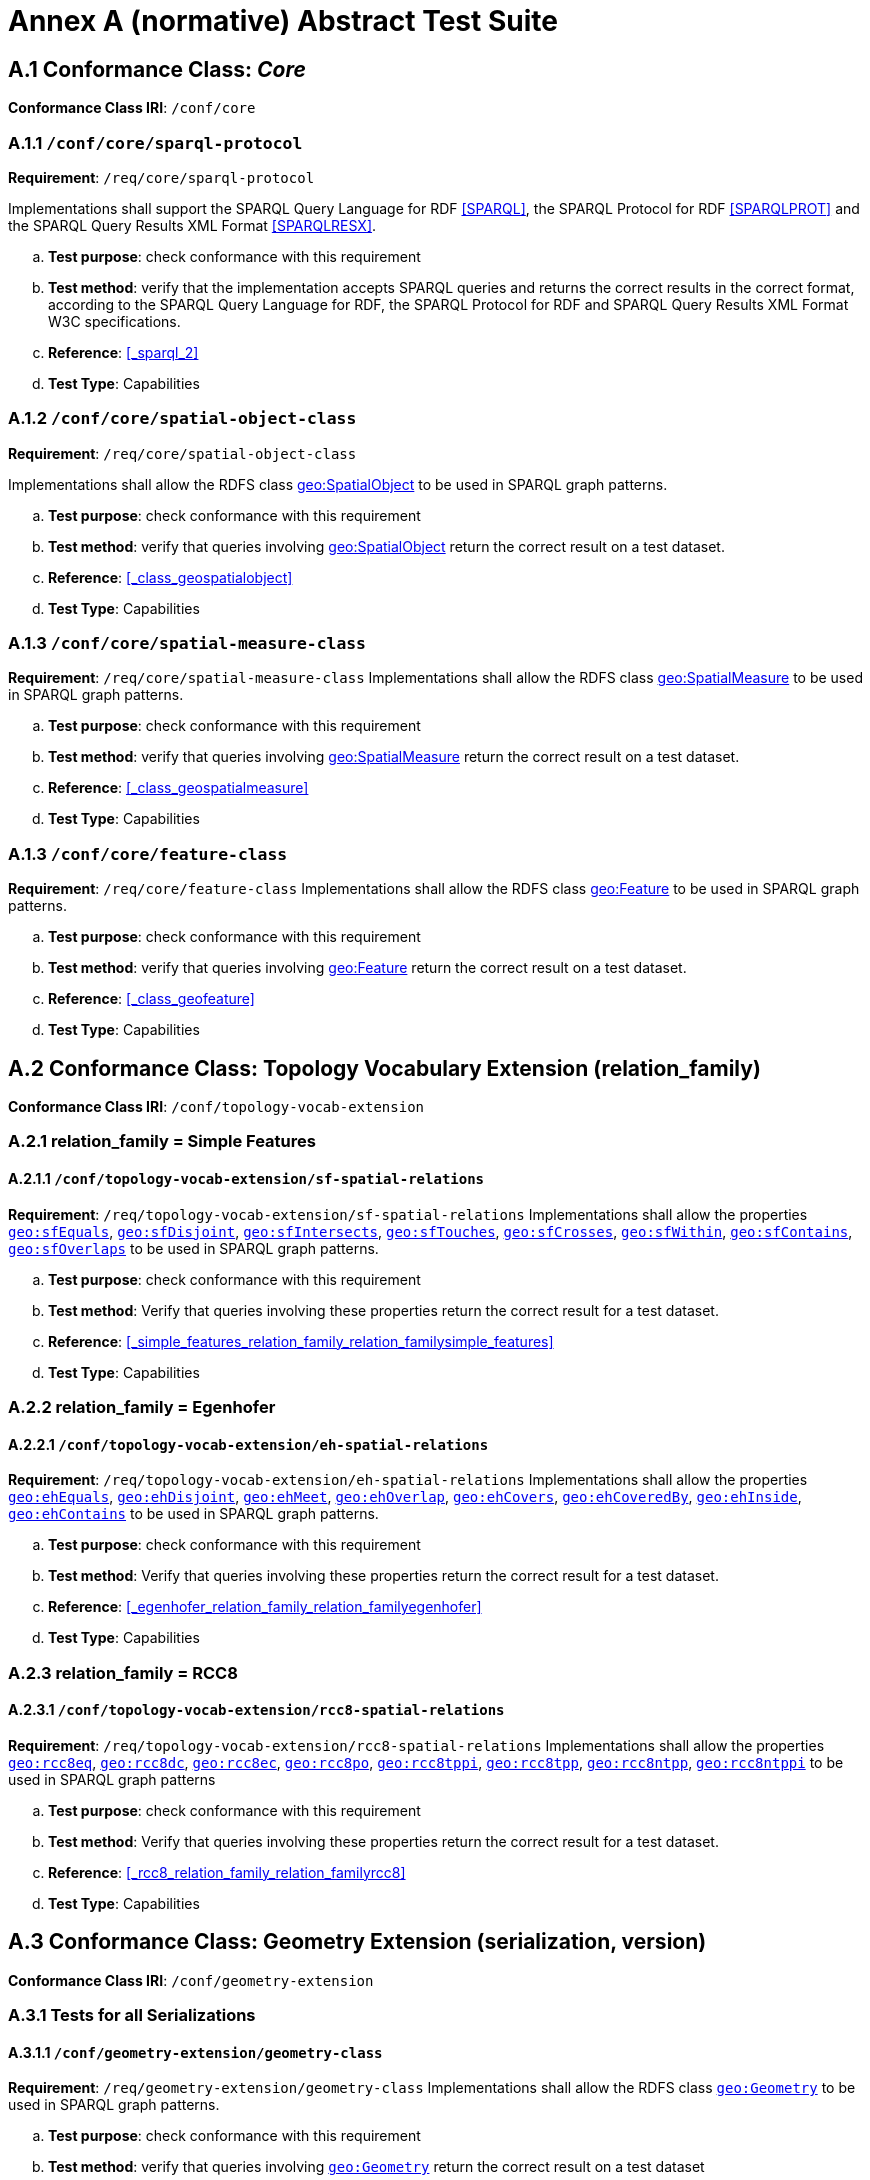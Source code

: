 = Annex A (normative) Abstract Test Suite

== A.1 Conformance Class: _Core_

*Conformance Class IRI*: `/conf/core` 

=== A.1.1 `/conf/core/sparql-protocol`

*Requirement*: `/req/core/sparql-protocol`

Implementations shall support the SPARQL Query Language for RDF <<SPARQL>>, the SPARQL Protocol for RDF <<SPARQLPROT>> and the SPARQL Query Results XML Format <<SPARQLRESX>>.

[loweralpha]
.. *Test purpose*: check conformance with this requirement
.. *Test method*: verify that the implementation accepts SPARQL queries and returns the correct results in the correct format, according to the SPARQL Query Language for RDF, the SPARQL Protocol for RDF and SPARQL Query Results XML Format W3C specifications.
.. *Reference*: <<_sparql_2>>
.. *Test Type*: Capabilities

=== A.1.2 `/conf/core/spatial-object-class`

*Requirement*: `/req/core/spatial-object-class`

Implementations shall allow the RDFS class http://www.opengis.net/ont/geosparql#SpatialObject[geo:SpatialObject] to be used in SPARQL graph 
patterns.

.. *Test purpose*: check conformance with this requirement
.. *Test method*: verify that queries involving http://www.opengis.net/ont/geosparql#SpatialObject[geo:SpatialObject] return the correct result on a test dataset.
.. *Reference*: <<_class_geospatialobject>>
.. *Test Type*: Capabilities

=== A.1.3 `/conf/core/spatial-measure-class`

*Requirement*: `/req/core/spatial-measure-class`
Implementations shall allow the RDFS class http://www.opengis.net/ont/geosparql#SpatialMeasure[geo:SpatialMeasure] to be used in SPARQL graph patterns.

.. *Test purpose*: check conformance with this requirement
.. *Test method*: verify that queries involving http://www.opengis.net/ont/geosparql#SpatialMeasure[geo:SpatialMeasure] return the correct result on a test dataset.
.. *Reference*: <<_class_geospatialmeasure>>
.. *Test Type*: Capabilities

=== A.1.3 `/conf/core/feature-class`

*Requirement*: `/req/core/feature-class`
Implementations shall allow the RDFS class http://www.opengis.net/ont/geosparql#Feature[geo:Feature] to be used in SPARQL graph patterns.

.. *Test purpose*: check conformance with this requirement
.. *Test method*: verify that queries involving http://www.opengis.net/ont/geosparql#Feature[geo:Feature] return the correct result on a test dataset.
.. *Reference*: <<_class_geofeature>>
.. *Test Type*: Capabilities

== A.2 Conformance Class: Topology Vocabulary Extension (relation_family) 

*Conformance Class IRI*: `/conf/topology-vocab-extension`

=== A.2.1 relation_family = Simple Features
==== A.2.1.1 `/conf/topology-vocab-extension/sf-spatial-relations`
*Requirement*: `/req/topology-vocab-extension/sf-spatial-relations`
Implementations shall allow the properties http://www.opengis.net/ont/geosparql#sfEquals[`geo:sfEquals`], http://www.opengis.net/ont/geosparql#sfDisjoint[`geo:sfDisjoint`], http://www.opengis.net/ont/geosparql#sfIntersects[`geo:sfIntersects`], http://www.opengis.net/ont/geosparql#sfTouches[`geo:sfTouches`], http://www.opengis.net/ont/geosparql#sfCrosses[`geo:sfCrosses`], http://www.opengis.net/ont/geosparql#sfWithin[`geo:sfWithin`], http://www.opengis.net/ont/geosparql#sfContains[`geo:sfContains`], http://www.opengis.net/ont/geosparql#sfOverlaps[`geo:sfOverlaps`] to be used in SPARQL graph patterns.

.. *Test purpose*: check conformance with this requirement
.. *Test method*: Verify that queries involving these properties return the correct result for a test dataset.
.. *Reference*: <<_simple_features_relation_family_relation_familysimple_features>>
.. *Test Type*: Capabilities

=== A.2.2 relation_family = Egenhofer
==== A.2.2.1 `/conf/topology-vocab-extension/eh-spatial-relations`
*Requirement*: `/req/topology-vocab-extension/eh-spatial-relations`
Implementations shall allow the properties http://www.opengis.net/ont/geosparql#ehEquals[`geo:ehEquals`], http://www.opengis.net/ont/geosparql#ehDisjoint[`geo:ehDisjoint`], http://www.opengis.net/ont/geosparql#ehMeet[`geo:ehMeet`], http://www.opengis.net/ont/geosparql#ehOverlap[`geo:ehOverlap`], http://www.opengis.net/ont/geosparql#ehCovers[`geo:ehCovers`], http://www.opengis.net/ont/geosparql#ehCoveredBy[`geo:ehCoveredBy`], http://www.opengis.net/ont/geosparql#ehInside[ `geo:ehInside`], http://www.opengis.net/ont/geosparql#ehContains[`geo:ehContains`] to be used in SPARQL graph patterns. 

.. *Test purpose*: check conformance with this requirement
.. *Test method*: Verify that queries involving these properties return the correct result for a test dataset.
.. *Reference*: <<_egenhofer_relation_family_relation_familyegenhofer>>
.. *Test Type*: Capabilities

=== A.2.3 relation_family = RCC8
==== A.2.3.1 `/conf/topology-vocab-extension/rcc8-spatial-relations`
*Requirement*: `/req/topology-vocab-extension/rcc8-spatial-relations`
Implementations shall allow the properties http://www.opengis.net/ont/geosparql#rcc8eq[`geo:rcc8eq`], http://www.opengis.net/ont/geosparql#rcc8dc[`geo:rcc8dc`], http://www.opengis.net/ont/geosparql#rcc8ec[`geo:rcc8ec`], http://www.opengis.net/ont/geosparql#rcc8po[`geo:rcc8po`], http://www.opengis.net/ont/geosparql#rcc8tppi[`geo:rcc8tppi`], http://www.opengis.net/ont/geosparql#rcc8tpp[`geo:rcc8tpp`], http://www.opengis.net/ont/geosparql#rcc8tpp[`geo:rcc8ntpp`], http://www.opengis.net/ont/geosparql#rcc8tppi[`geo:rcc8ntppi`] to be used in SPARQL graph patterns

.. *Test purpose*: check conformance with this requirement
.. *Test method*: Verify that queries involving these properties return the correct result for a test dataset.
.. *Reference*: <<_rcc8_relation_family_relation_familyrcc8>>
.. *Test Type*: Capabilities

== A.3 Conformance Class: Geometry Extension (serialization, version) 

*Conformance Class IRI*: `/conf/geometry-extension`

=== A.3.1 Tests for all Serializations
==== A.3.1.1 `/conf/geometry-extension/geometry-class`
*Requirement*: `/req/geometry-extension/geometry-class`
Implementations shall allow the RDFS class http://www.opengis.net/ont/geosparql#Geometry[`geo:Geometry`] to be used in SPARQL graph patterns.

.. *Test purpose*: check conformance with this requirement
.. *Test method*: verify that queries involving http://www.opengis.net/ont/geosparql#Geometry[`geo:Geometry`] return the correct result on a test dataset
.. *Reference*: <<_class_geogeometry>>
.. *Test Type*: Capabilities

==== A.3.1.2 `/conf/geometry-extension/feature-properties`
*Requirement*: `/req/geometry-extension/feature-properties`
Implementations shall allow the properties http://www.opengis.net/ont/geosparql#hasGeometry[`geo:hasGeometry`] and http://www.opengis.net/ont/geosparql#hasDefaultGeometry[`geo:hasDefaultGeometry`], 
http://www.opengis.net/ont/geosparql#hasLength[`geo:hasLength`],
http://www.opengis.net/ont/geosparql#hasArea[`geo:hasArea`],
http://www.opengis.net/ont/geosparql#hasCentroid[`geo:hasVolume`]
http://www.opengis.net/ont/geosparql#hasBoundingBox[`geo:hasBoundingBox`]
http://www.opengis.net/ont/geosparql#hasCentroid[`geo:hasCentroid`] to be used in SPARQL graph patterns.

.. *Test purpose*: check conformance with this requirement
.. *Test method*: Verify that queries involving these properties return the correct result for a test dataset.
.. *Reference*: <<_standard_properties_for_geofeature>>
.. *Test Type*: Capabilities

==== A.3.1.3 `/conf/geometry-extension/geometry-properties`
*Requirement*: `/req/geometry-extension/geometry-properties`
Implementations shall allow the properties http://www.opengis.net/ont/geosparql#dimension[`geo:dimension`], http://www.opengis.net/ont/geosparql#coordinateDimension[`geo:coordinateDimension`], http://www.opengis.net/ont/geosparql#spatialDimension[`geo:spatialDimension`],  http://www.opengis.net/ont/geosparql#isEmpty[`geo:isEmpty`],  http://www.opengis.net/ont/geosparql#isSimple[`geo:isSimple`],  http://www.opengis.net/ont/geosparql#hasSerialization[`geo:hasSerialization`] to be used in SPARQL graph patterns.

.. *Test purpose*: check conformance with this requirement
.. *Test method*: Verify that queries involving these properties return the correct result for a test dataset.
.. *Reference*: <<_standard_properties_for_geogeometry>>
.. *Test Type*: Capabilities

==== A.3.1.4 `/conf/geometry-extension/query-functions`
*Requirement*: `/req/geometry-extension/query-functions`  
Implementations shall support http://www.opengis.net/def/function/geosparql/distance[`geof:distance`], http://www.opengis.net/def/function/geosparql/buffer[`geof:buffer`], http://www.opengis.net/def/function/geosparql/convexHull[`geof:convexHull`], http://www.opengis.net/def/function/geosparql/intersection[`geof:intersection`], http://www.opengis.net/def/function/geosparql/union[`geof:union`], http://www.opengis.net/def/function/geosparql/difference[`geof:difference`], http://www.opengis.net/def/function/geosparql/symDifference[`geof:symDifference`], http://www.opengis.net/def/function/geosparql/envelope[`geof:envelope`] and http://www.opengis.net/def/function/geosparql/boundary[`geof:boundary`] as SPARQL extension functions, consistent with the definitions of the corresponding functions (distance, buffer, convexHull, intersection, difference, symDifference, envelope and boundary respectively) in Simple Features <<ISO19125-1>>.

.. *Test purpose*: check conformance with this requirement
.. *Test method*: Verify that a set of SPARQL queries involving each of the following functions returns the correct result for a test dataset when using the specified serialization and version: http://www.opengis.net/def/function/geosparql/distance[`geof:distance`], http://www.opengis.net/def/function/geosparql/buffer[`geof:buffer`], http://www.opengis.net/def/function/geosparql/convexHull[`geof:convexHull`], http://www.opengis.net/def/function/geosparql/intersection[`geof:intersection`], http://www.opengis.net/def/function/geosparql/union[`geof:union`], http://www.opengis.net/def/function/geosparql/difference[`geof:difference`], http://www.opengis.net/def/function/geosparql/symDifference[`geof:symDifference`], http://www.opengis.net/def/function/geosparql/envelope[`geof:envelope`] and http://www.opengis.net/def/function/geosparql/boundary[`geof:boundary`]. 
.. *Reference*: <<_non_topological_query_functions>>
.. *Test Type*: Capabilities

==== A.3.1.5 `/conf/geometry-extension/srid-function`
*Requirement*: `/req/geometry-extension/srid-function`
Implementations shall support http://www.opengis.net/def/function/geosparql/getSRID[`geof:getSRID`] as a SPARQL extension function.

.. *Test purpose*: check conformance with this requirement
.. *Test method*: Verify that a SPARQL query involving the http://www.opengis.net/def/function/geosparql/getSRID[`geof:getSRID`] function returns the correct result for a test dataset when using the specified serialization and version.
.. *Reference*: <<_function_geofgetsrid>>
.. *Test Type*: Capabilities

=== A.3.2 serialization = WKT

==== A.3.2.1 `/conf/geometry-extension/wkt-literal`
*Requirement*: `/req/geometry-extension/wkt-literal`
All http://www.opengis.net/ont/geosparql#wktLiteral[`geo:wktLiteral`] instances shall consist of an optional IRI identifying the Spatial Reference System (SRS) followed by Simple Features Well Known Text (WKT) describing a geometric value. Valid http://www.opengis.net/ont/geosparql#wktLiteral[`geo:wktLiteral`] instances are formed by concatenating a valid, absolute IRI as defined in <<IETF3987>>, one or more spaces (Unicode U+0020 character) as a separator, and a WKT string as defined in Simple Features <<ISO19125-1>>.

.. *Test purpose*: check conformance with this requirement
.. *Test method*: verify that queries involving  http://www.opengis.net/ont/geosparql#wktLiteral[`geo:wktLiteral`] values return the correct result for a test dataset.
.. *Reference*: <<_rdfs_datatype_geowktliteral>>
.. *Test Type*: Capabilities

==== A.3.2.2 `/conf/geometry-extension/wkt-literal-default-srs`
*Requirement*: `/req/geometry-extension/wkt-literal-default-srs`
The IRI http://www.opengis.net/def/crs/OGC/1.3/CRS84[<http://www.opengis.net/def/crs/OGC/1.3/CRS84>] shall be assumed as the SRS for  http://www.opengis.net/ont/geosparql#wktLiteral[`geo:wktLiterals`] that do not specify an explicit SRS IRI.

.. *Test purpose*: check conformance with this requirement
.. *Test method*: verify that queries involving  http://www.opengis.net/ont/geosparql#wktLiteral[`geo:wktLiteral`] values without an explicit encoded SRS IRI return the correct result for a test dataset.
.. *Reference*: <<_rdfs_datatype_geowktliteral>>
.. *Test Type*: Capabilities

==== A.3.2.3 `/conf/geometry-extension/wkt-axis-order`
*Requirement*: `/req/geometry-extension/wkt-axis-order`
Coordinate tuples within http://www.opengis.net/ont/geosparql#wktLiteral[`geo:wktLiterals`] shall be interpreted using the axis order defined in the SRS used.

.. *Test purpose*: check conformance with this requirement
.. *Test method*: verify that queries involving  http://www.opengis.net/ont/geosparql#wktLiteral[`geo:wktLiteral`] values return the correct result for a test dataset.
.. *Reference*: <<_rdfs_datatype_geowktliteral>>
.. *Test Type*: Capabilities

==== A.3.2.4 `/conf/geometry-extension/wkt-literal-empty`
*Requirement*: `/req/geometry-extension/wkt-literal-empty`
An empty RDFS Literal of type http://www.opengis.net/ont/geosparql#wktLiteral[`geo:wktLiteral`] shall be interpreted as an empty geometry.

.. *Test purpose*: check conformance with this requirement
.. *Test method*: verify that queries involving empty http://www.opengis.net/ont/geosparql#wktLiteral[`geo:wktLiteral`] values return the correct result for a test dataset.
.. *Reference*: <<_rdfs_datatype_geowktliteral>>
.. *Test Type*: Capabilities

==== A.3.2.5 `/conf/geometry-extension/geometry-as-wkt-literal`
*Requirement*: `/req/geometry-extension/geometry-as-wkt-literal`
Implementations shall allow the RDF property http://www.opengis.net/ont/geosparql#asWKT[`geo:asWKT`] to be used in SPARQL graph patterns.

.. *Test purpose*: check conformance with this requirement
.. *Test method*: verify that queries involving the http://www.opengis.net/ont/geosparql#asWKT[`geo:asWKT`] property return the correct result for a test dataset.
.. *Reference*: <<_property_geoaswkt>>
.. *Test Type*: Capabilities

==== A.3.2.6 `/req/geometry-extension/asWKT-function`
*Requirement*: `/req/geometry-extension/asWKT-function` 
Implementations shall support http://www.opengis.net/def/function/geosparql/asWKT[`geof:asWKT`], as a SPARQL extension function

.. *Test purpose*: check conformance with this requirement
.. *Test method*: Verify that a set of SPARQL queries involving the http://www.opengis.net/def/function/geosparql/asWKT[`geof:asWKT`] function returns the correct result for a test dataset when using the specified serialization and version.
.. *Reference*: <<_function_aswkt>>
.. *Test Type*: Capabilities

=== A.3.3 serialization = GML
==== A.3.3.1 `/conf/geometry-extension/gml-literal`
*Requirement*: `/req/geometry-extension/gml-literal`
All http://www.opengis.net/ont/geosparql#gmlLiteral[`geo:gmlLiteral`] instances shall consist of a valid element from the GML schema that implements a subtype of GM_Object as defined in [OGC 07-036].

.. *Test purpose*: check conformance with this requirement
.. *Test method*: verify that queries involving http://www.opengis.net/ont/geosparql#gmlLiteral[`geo:gmlLiteral`] values return the correct result for a test dataset.
.. *Reference*: <<_rdfs_datatype_geogmlliteral>>
.. *Test Type*: Capabilities

==== A.3.3.2 `/conf/geometry-extension/gml-literal-empty`
*Requirement*: `/req/geometry-extension/gml-literal-empty`
An empty http://www.opengis.net/ont/geosparql#gmlLiteral[`geo:gmlLiteral`] shall be interpreted as an empty geometry.

.. *Test purpose*: check conformance with this requirement
.. *Test method*: verify that queries involving empty http://www.opengis.net/ont/geosparql#gmlLiteral[`geo:gmlLiteral`] values return the correct result for a test dataset.
.. *Reference*: <<_rdfs_datatype_geogmlliteral>>
.. *Test Type*: Capabilities

==== A.3.3.3 `/conf/geometry-extension/gml-profile`
*Requirement*: `/req/geometry-extension/gml-profile`
Implementations shall document supported GML profiles.

.. *Test purpose*: check conformance with this requirement
.. *Test method*: Examine the implementation’s documentation to verify that the supported GML profiles are documented.
.. *Reference*: <<_rdfs_datatype_geogmlliteral>>
.. *Test Type*: Documentation

==== A.3.3.4 `/conf/geometry-extension/geometry-as-gml-literal`
*Requirement*: `/req/geometry-extension/geometry-as-gml-literal` 
Implementations shall allow the RDF property http://www.opengis.net/ont/geosparql#asGML[`geo:asGML`] to be used in SPARQL graph patterns.

.. *Test purpose*: check conformance with this requirement
.. *Test method*: verify that queries involving the http://www.opengis.net/ont/geosparql#asGML[`geo:asGML`] property return the correct result for a test dataset.
.. *Reference*: <<_property_geoasgml>>
.. *Test Type*: Capabilities

==== A.3.3.5 `/req/geometry-extension/asGML-function`
*Requirement*: `/req/geometry-extension/asGML-function` 
Implementations shall support http://www.opengis.net/def/function/geosparql/asGML[`geof:asGML`], as a SPARQL extension function

.. *Test purpose*: check conformance with this requirement
.. *Test method*: Verify that a set of SPARQL queries involving the http://www.opengis.net/def/function/geosparql/asGML[`geof:asGML`] function returns the correct result for a test dataset when using the specified serialization and version.
.. *Reference*: <<_function_asgml>>
.. *Test Type*: Capabilities

=== A.3.4 serialization = GEOJSON
==== A.3.4.1 `/req/geometry-extension/geojson-literal`
*Requirement*: `/req/geometry-extension/geojson-literal`
All http://www.opengis.net/ont/geosparql#geoJSONLiteral[`geo:geoJSONLiteral`] instances shall consist of valid JSON that conforms to the GeoJSON specification <<GEOJSON>>

.. *Test purpose*: check conformance with this requirement
.. *Test method*: verify that queries involving http://www.opengis.net/ont/geosparql#geoJSONLiteral[`geo:geoJSONLiteral`] values return the correct result for a test dataset.
.. *Reference*: <<_property_geoasgml>>
.. *Test Type*: Capabilities

==== A.3.4.2 `/req/geometry-extension/geojson-literal-srs`
*Requirement*: `/req/geometry-extension/geojson-literal-default-srs`
The IRI http://www.opengis.net/def/crs/OGC/1.3/CRS84[<http://www.opengis.net/def/crs/OGC/1.3/CRS84>] shall be assumed as the SRS for http://www.opengis.net/ont/geosparql#geoJSONLiteral[`geo:geoJSONLiteral`] instances that do not specify an explicit SRS IRI.

.. *Test purpose*: check conformance with this requirement
.. *Test method*: verify that queries involving http://www.opengis.net/ont/geosparql#geoJSONLiteral[`geo:geoJSONLiteral`] values without an explicit encoded SRS IRI return the correct result for a test dataset.
.. *Reference*: <<_rdfs_datatype_geogeojsonliteral>>
.. *Test Type*: Capabilities

==== A.3.4.3 `/req/geometry-extension/geojson-literal-empty`
*Requirement*: `/req/geometry-extension/geojson-literal-empty`
An empty http://www.opengis.net/ont/geosparql#geoJSONLiteral[`geo:geoJSONLiteral`] shall be interpreted as an empty geometry.

.. *Test purpose*: check conformance with this requirement
.. *Test method*: verify that queries involving empty http://www.opengis.net/ont/geosparql#geoJSONLiteral[`geo:geoJSONLiteral`] values return the correct result for a test dataset.
.. *Reference*: <<_rdfs_datatype_geogeojsonliteral>>
.. *Test Type*: Capabilities

==== A.3.4.4 `/req/geometry-extension/geometry-as-geojson-literal`
*Requirement*: `/req/geometry-extension/geometry-as-geojson-literal` 
Implementations shall allow the RDF property http://www.opengis.net/ont/geosparql#asGeoJSON[`geo:asGeoJSON`] to be used in SPARQL graph patterns.

.. *Test purpose*: check conformance with this requirement
.. *Test method*: verify that queries involving the http://www.opengis.net/ont/geosparql#asGeoJSON[`geo:asGeoJSON`] property return the correct result for a test dataset.
.. *Reference*: <<_property_geoasgeojson>>
.. *Test Type*: Capabilities

==== A.3.4.5 `/req/geometry-extension/asGeoJSON-function`
*Requirement*: `/req/geometry-extension/asGeoJSON-function` 
Implementations shall support http://www.opengis.net/def/function/geosparql/asGeoJSON[`geof:asGeoJSON`], as a SPARQL extension function

.. *Test purpose*: check conformance with this requirement
.. *Test method*: Verify that a set of SPARQL queries involving the http://www.opengis.net/def/function/geosparql/asGeoJSON[`geof:asGeoJSON`] function returns the correct result for a test dataset when using the specified serialization and version.
.. *Reference*: <<_function_asgeojson>>
.. *Test Type*: Capabilities

=== A.3.5 serialization = KML
==== A.3.5.1 `/req/geometry-extension/kml-literal`
*Requirement*: `/req/geometry-extension/kml-literal`
All http://www.opengis.net/ont/geosparql#kmlLiteral[`geo:kmlLiteral`] instances shall consist of a valid element from the KML schema that implements a `kml:AbstractObjectGroup` as defined in <<OGCKML>>.

.. *Test purpose*: check conformance with this requirement
.. *Test method*: verify that queries involving http://www.opengis.net/ont/geosparql#kmlLiteral[`geo:kmlLiteral`] values return the correct result for a test dataset.
.. *Reference*: <<_rdfs_datatype_geomklliteral>>
.. *Test Type*: Capabilities

==== A.3.5.2 `/req/geometry-extension/kml-literal-srs`
*Requirement*: `/req/geometry-extension/kml-literal-default-srs`
The IRI http://www.opengis.net/def/crs/OGC/1.3/CRS84[<http://www.opengis.net/def/crs/OGC/1.3/CRS84>] shall be assumed as the SRS for http://www.opengis.net/ont/geosparql#kmlLiteral[`geo:kmlLiterals`] that do not specify an explicit SRS IRI.

.. *Test purpose*: check conformance with this requirement
.. *Test method*: verify that queries involving http://www.opengis.net/ont/geosparql#kmlLiteral[`geo:kmlLiteral`]  values without an explicit encoded SRS IRI return the correct result for a test dataset.
.. *Reference*: <<_rdfs_datatype_geomklliteral>>
.. *Test Type*: Capabilities

==== A.3.5.3 `/req/geometry-extension/kml-literal-empty`
*Requirement*: `/req/geometry-extension/kml-literal-empty`
An empty http://www.opengis.net/ont/geosparql#kmlLiteral[`geo:kmlLiteral`] shall be interpreted as an empty geometry.

.. *Test purpose*: check conformance with this requirement
.. *Test method*: verify that queries involving empty http://www.opengis.net/ont/geosparql#kmlLiteral[`geo:kmlLiteral`] values return the correct result for a test dataset.
.. *Reference*: <<_rdfs_datatype_geomklliteral>>
.. *Test Type*: Capabilities

==== A.3.5.4 `/req/geometry-extension/geometry-as-kml-literal`
*Requirement*: `/req/geometry-extension/geometry-as-kml-literal` 
Implementations shall allow the RDF property http://www.opengis.net/ont/geosparql#asKML[`geo:asKML`] to be used in SPARQL graph patterns.

.. *Test purpose*: check conformance with this requirement
.. *Test method*: verify that queries involving the http://www.opengis.net/ont/geosparql#asKML[`geo:asKML`]  property return the correct result for a test dataset.
.. *Reference*: <<_property_geoaskml>>
.. *Test Type*: Capabilities

==== A.3.5.5 `/req/geometry-extension/asKML-function`
*Requirement*: `/req/geometry-extension/asKML-function` 
Implementations shall support http://www.opengis.net/def/function/geosparql/asKML[`geof:asKML`], as a SPARQL extension function

.. *Test purpose*: check conformance with this requirement
.. *Test method*: Verify that a set of SPARQL queries involving the http://www.opengis.net/def/function/geosparql/asKML[`geof:asKML`] function returns the correct result for a test dataset when using the specified serialization and version.
.. *Reference*: <<_function_askml>>
.. *Test Type*: Capabilities

=== A.3.6 serialization = DGGS
==== A.3.6.1 `/req/geometry-extension/dggswkt-literal`
*Requirement*: `/req/geometry-extension/dggswkt-literal`
All RDFS Literals of type http://www.opengis.net/ont/geosparql#asDggsWkt[`geo:dggsWktLiteral`] shall consist of a DGGS identifier, an IRI enclosed in '<' & '>', followed by one or more spaces (Unicode U+0020 character) and a DGGS geometry serialization formulated according to the identified DGGS.

.. *Test purpose*: check conformance with this requirement
.. *Test method*: verify that queries involving http://www.opengis.net/ont/geosparql#asDggsWkt[`geo:dggsWktLiteral`] values return the correct result for a test dataset.
.. *Reference*: <<_dggs_serialization_serializationdggs>>
.. *Test Type*: Capabilities

==== A.3.6.2 `/req/geometry-extension/dggswkt-literal-empty`
*Requirement*: `/req/geometry-extension/dggswkt-literal-empty`
An empty http://www.opengis.net/ont/geosparql#asDggsWkt[`geo:dggsWktLiteral`] shall be interpreted as an empty geometry.

.. *Test purpose*: check conformance with this requirement
.. *Test method*: verify that queries involving empty http://www.opengis.net/ont/geosparql#asDggsWkt[`geo:dggsWktLiteral`] values return the correct result for a test dataset.
.. *Reference*: <<_dggs_serialization_serializationdggs>>
.. *Test Type*: Capabilities

==== A.3.6.3 `/req/geometry-extension/geometry-as-dggswkt-literal`
*Requirement*: `/req/geometry-extension/geometry-as-dggswkt-literal` 
Implementations shall allow the RDF property http://www.opengis.net/ont/geosparql#asDggsWkt[`geo:asDggsWkt`] to be used in SPARQL graph patterns.

.. *Test purpose*: check conformance with this requirement
.. *Test method*: verify that queries involving the http://www.opengis.net/ont/geosparql#asDggsWkt[`geo:asDggsWkt`] property return the correct result for a test dataset.
.. *Reference*: <<_property_geoasdggswkt>>
.. *Test Type*: Capabilities

==== A.3.6.4 `/req/geometry-extension/asDggsWKT-function`
*Requirement*: `/req/geometry-extension/asDggsWKT-function` 
Implementations shall support http://www.opengis.net/def/function/geosparql/asDggsWkt[`geof:asDggsWkt`], as a SPARQL extension function

.. *Test purpose*: check conformance with this requirement
.. *Test method*: Verify that a set of SPARQL queries involving the http://www.opengis.net/def/function/geosparql/asDggsWkt[`geof:asDggsWkt`] function returns the correct result for a test dataset when using the specified serialization and version.
.. *Reference*: <<_function_asdggswkt>>
.. *Test Type*: Capabilities

/req/geometry-extension/asDggsWKT-function

== A.4 Conformance Class: Geometry Topology Extension (relation_family, serialization, version)

*Conformance Class IRI*: `/conf/geometry-topology-extension`

=== A.4.1 Tests for all relation families
==== A.4.1.1 `/conf/geometry-topology-extension/relate-query-function`
*Requirement*: `/req/geometry-topology-extension/relate-query-function`
Implementations shall support http://www.opengis.net/def/function/geosparql/relate[`geof:relate`] as a SPARQL extension function, consistent with the relate operator defined in Simple Features <<ISO19125-1>>.

.. *Test purpose*: check conformance with this requirement
.. *Test method*: Verify that a set of SPARQL queries involving the http://www.opengis.net/def/function/geosparql/relate[`geof:relate`] function returns the correct result for a test dataset when using the specified serialization and version.
.. *Reference*: <<_common_query_functions>>
.. *Test Type*: Capabilities

=== A.4.2 relation_family = Simple Features
==== A.4.2.1 `/conf/geometry-topology-extension/sf-query-functions`
*Requirement*: `/req/geometry-topology-extension/sf-query-functions`
Implementations shall support http://www.opengis.net/def/function/geosparql/sfEquals[`geof:sfEquals`], http://www.opengis.net/def/function/geosparql/sfDisjoint[`geof:sfDisjoint`], http://www.opengis.net/def/function/geosparql/efIntersects[`geof:sfIntersects`], http://www.opengis.net/def/function/geosparql/sfTouches[`geof:sfTouches`], http://www.opengis.net/def/function/geosparql/sfCrosses[`geof:sfCrosses`], http://www.opengis.net/def/function/geosparql/sfWithin[`geof:sfWithin`], http://www.opengis.net/def/function/geosparql/sfContains[`geof:sfContains`], http://www.opengis.net/def/function/geosparql/sfOverlaps[`geof:sfOverlaps`] as SPARQL extension functions, consistent with their corresponding DE-9IM intersection patterns, as defined by Simple Features <<ISO19125-1>>.

.. *Test purpose*: check conformance with this requirement
.. *Test method*: Verify that a set of SPARQL queries involving each of the following functions returns the correct result for a test dataset when using the specified serialization and version: http://www.opengis.net/def/function/geosparql/sfEquals[`geof:sfEquals`], http://www.opengis.net/def/function/geosparql/sfDisjoint[`geof:sfDisjoint`], http://www.opengis.net/def/function/geosparql/efIntersects[`geof:sfIntersects`], http://www.opengis.net/def/function/geosparql/sfTouches[`geof:sfTouches`], http://www.opengis.net/def/function/geosparql/sfCrosses[`geof:sfCrosses`], http://www.opengis.net/def/function/geosparql/sfWithin[`geof:sfWithin`], http://www.opengis.net/def/function/geosparql/sfContains[`geof:sfContains`], http://www.opengis.net/def/function/geosparql/sfOverlaps[`geof:sfOverlaps`] .
.. *Reference*: <<_simple_features_relation_family_relation_familysimple_features>>
.. *Test Type*: Capabilities

=== A.4.3 relation_family = Egenhofer
==== A.4.3.1 `/conf/geometry-topology-extension/eh-query-functions`
*Requirement*: `/req/geometry-topology-extension/eh-query-functions`
Implementations shall support http://www.opengis.net/def/function/geosparql/ehEquals[`geof:ehEquals`], http://www.opengis.net/def/function/geosparql/ehDisjoint[`geof:ehDisjoint`], http://www.opengis.net/def/function/geosparql/ehMeet[`geof:ehMeet`], http://www.opengis.net/def/function/geosparql/ehOverlap[`geof:ehOverlap`], http://www.opengis.net/def/function/geosparql/ehCovers[`geof:ehCovers`], http://www.opengis.net/def/function/geosparql/ehCoveredBy[`geof:ehCoveredBy`], http://www.opengis.net/def/function/geosparql/ehInside[`geof:ehInside`], http://www.opengis.net/def/function/geosparql/ehContains[`geof:ehContains`] as SPARQL extension functions, consistent with their corresponding DE-9IM intersection patterns, as defined by Simple Features [ISO 19125- 1].

.. *Test purpose*: check conformance with this requirement
.. *Test method*: Verify that a set of SPARQL queries involving each of the following functions returns the correct result for a test dataset when using the specified serialization and version: http://www.opengis.net/def/function/geosparql/ehEquals[`geof:ehEquals`], http://www.opengis.net/def/function/geosparql/ehDisjoint[`geof:ehDisjoint`], http://www.opengis.net/def/function/geosparql/ehMeet[`geof:ehMeet`], http://www.opengis.net/def/function/geosparql/ehOverlap[`geof:ehOverlap`], http://www.opengis.net/def/function/geosparql/ehCovers[`geof:ehCovers`], http://www.opengis.net/def/function/geosparql/ehCoveredBy[`geof:ehCoveredBy`], http://www.opengis.net/def/function/geosparql/ehInside[`geof:ehInside`], http://www.opengis.net/def/function/geosparql/ehContains[`geof:ehContains`].
.. *Reference*: <<_egenhofer_relation_family_relation_familyegenhofer>>
.. *Test Type*: Capabilities

=== A.4.4 relation_family = RCC8
==== A.4.4.1 `/conf/geometry-topology-extension/rcc8-query-functions`
*Requirement*: `/req/geometry-topology-extension/rcc8-query-functions`
Implementations shall support http://www.opengis.net/def/function/geosparql/rcc8eq[`geof:rcc8eq`], http://www.opengis.net/def/function/geosparql/rcc8dc[`geof:rcc8dc`], http://www.opengis.net/def/function/geosparql/rcc8ec[`geof:rcc8ec`], http://www.opengis.net/def/function/geosparql/rcc8po[`geof:rcc8po`], http://www.opengis.net/def/function/geosparql/rcc8tppi[`geof:rcc8tppi`], http://www.opengis.net/def/function/geosparql/rcc8tpp[`geof:rcc8tpp`], http://www.opengis.net/def/function/geosparql/rcc8ntpp[`geof:rcc8ntpp`], http://www.opengis.net/def/function/geosparql/rcc8ntppi[`geof:rcc8ntppi`] as SPARQL extension functions, consistent with their corresponding DE-9IM intersection patterns, as defined by Simple Features <<ISO19125-1>>.

.. *Test purpose*: check conformance with this requirement
.. *Test method*: Verify that a set of SPARQL queries involving each of the following functions returns the correct result for a test dataset when using the specified serialization and version: http://www.opengis.net/def/function/geosparql/rcc8eq[`geof:rcc8eq`], http://www.opengis.net/def/function/geosparql/rcc8dc[`geof:rcc8dc`], http://www.opengis.net/def/function/geosparql/rcc8ec[`geof:rcc8ec`], http://www.opengis.net/def/function/geosparql/rcc8po[`geof:rcc8po`], http://www.opengis.net/def/function/geosparql/rcc8tppi[`geof:rcc8tppi`], http://www.opengis.net/def/function/geosparql/rcc8tpp[`geof:rcc8tpp`], http://www.opengis.net/def/function/geosparql/rcc8ntpp[`geof:rcc8ntpp`], http://www.opengis.net/def/function/geosparql/rcc8ntppi[`geof:rcc8ntppi`] .
.. *Reference*: <<_rcc8_relation_family_relation_familyrcc8>>
.. *Test Type*: Capabilities

== A.5 Conformance Class: RDFS Entailment Extension (relation_family, serialization, version)

*Conformance Class IRI*: `/conf/rdfs-entailment-extension`

=== A.5.1 Tests for all implementations
==== A.5.1.1 `/conf/rdfsentailmentextension/bgp-rdfs-ent`
*Requirement*: `/req/rdfs-entailment-extension/bgp-rdfs-ent`
Basic graph pattern matching shall use the semantics defined by the RDFS Entailment Regime <<SPARQLENT>>.

.. *Test purpose*: check conformance with this requirement
.. *Test method*: Verify that a set of SPARQL queries involving entailed RDF triples returns the correct result for a test dataset using the specified serialization, version and relation_family.
.. *Reference*: <<_common_requirements>>
.. *Test Type*: Capabilities

=== A.5.2 serialization=WKT
==== A.5.2.1 `/conf/rdfs-entailment-extension/wkt-geometry-types`
*Requirement*: `/req/rdfs-entailment-extension/wkt-geometry-types`
Implementations shall support graph patterns involving terms from an RDFS/OWL class hierarchy of geometry types consistent with the one in the specified version of Simple Features <<ISO19125-1>>.

.. *Test purpose*: check conformance with this requirement
.. *Test method*: Verify that a set of SPARQL queries involving WKT Geometry types returns the correct result for a test dataset using the specified version of Simple Features. 
.. *Reference*: <<_geometry_class_hierarchy>>
.. *Test Type*: Capabilities

=== A.5.3 serialization=GML
==== A.5.3.1 `/conf/rdfs-entailment-extension/gml-geometry-types`
*Requirement*: `/req/rdfs-entailment-extension/gml-geometry-types` 
Implementations shall support graph patterns involving terms from an RDFS/OWL class hierarchy of geometry types consistent with the GML schema that implements GM_Object using the specified version of GML <<OGC07-036>>.

.. *Test purpose*: check conformance with this requirement
.. *Test method*: Verify that a set of SPARQL queries involving GML Geometry types returns the correct result for a test dataset using the specified version of GML.
.. *Reference*: <<_geometry_class_hierarchy_2>>
.. *Test Type*: Capabilities

== A.6 Conformance Class: Query Rewrite Extension (relation_family, serialization, version)

*Conformance Class IRI*: `/conf/query-rewrite-extension`

=== A.6.1 relation_family = Simple Features
==== A.6.1.1 `/conf/query-rewrite-extension/sf-query-rewrite`
*Requirement*: `/req/query-rewrite-extension/sf-query-rewrite`
Basic graph pattern matching shall use the semantics defined by the RIF Core Entailment Regime <<SPARQLENT>> for the RIF rules <<RIFCORE>> http://www.opengis.net/def/rule/geosparql/sfEquals[`geor:sfEquals`], http://www.opengis.net/def/rule/geosparql/sfDisjoint[`geor:sfDisjoint`], http://www.opengis.net/def/rule/geosparql/sfIntersects[`geor:sfIntersects`], http://www.opengis.net/def/rule/geosparql/sfTouches[`geor:sfTouches`], http://www.opengis.net/def/rule/geosparql/sfCrosses[`geor:sfCrosses`], http://www.opengis.net/def/rule/geosparql/sfWithin[`geor:sfWithin`], http://www.opengis.net/def/rule/geosparql/sfContains[`geor:sfContains`] and http://www.opengis.net/def/rule/geosparql/sfOverlaps[`geor:sfOverlaps`]..

.. *Test purpose*: check conformance with this requirement
.. *Test method*: Verify that queries involving the following query transformation rules return the correct result for a test dataset when using the specified serialization and version: http://www.opengis.net/def/rule/geosparql/sfEquals[`geor:sfEquals`], http://www.opengis.net/def/rule/geosparql/sfDisjoint[`geor:sfDisjoint`], http://www.opengis.net/def/rule/geosparql/sfIntersects[`geor:sfIntersects`], http://www.opengis.net/def/rule/geosparql/sfTouches[`geor:sfTouches`], http://www.opengis.net/def/rule/geosparql/sfCrosses[`geor:sfCrosses`], http://www.opengis.net/def/rule/geosparql/sfWithin[`geor:sfWithin`], http://www.opengis.net/def/rule/geosparql/sfContains[`geor:sfContains`] and http://www.opengis.net/def/rule/geosparql/sfOverlaps[`geor:sfOverlaps`].
.. *Reference*: <<_simple_features_relation_family_relation_familysimple_features_2>>
.. *Test Type*: Capabilities

=== A.6.2 relation_family = Egenhofer
==== A.6.2.1 `/conf/query-rewrite-extension/eh-query-rewrite`
*Requirement*: `/req/query-rewrite-extension/eh-query-rewrite`
Basic graph pattern matching shall use the semantics defined by the RIF Core Entailment Regime <<SPARQLENT>> for the RIF rules <<RIFCORE>> http://www.opengis.net/def/rule/geosparql/ehEquals[`geor:ehEquals`], http://www.opengis.net/def/rule/geosparql/ehDisjoint[`geor:ehDisjoint`], http://www.opengis.net/def/rule/geosparql/ehMeet[`geor:ehMeet`], http://www.opengis.net/def/rule/geosparql/ehOverlap[`geor:ehOverlap`], http://www.opengis.net/def/rule/geosparql/ehCovers[`geor:ehCovers`], http://www.opengis.net/def/rule/geosparql/ehCoveredBy[`geor:ehCoveredBy`], http://www.opengis.net/def/rule/geosparql/ehInside[`geor:ehInside`], http://www.opengis.net/def/rule/geosparql/ehContains[`geor:ehContains`].

.. *Test purpose*: check conformance with this requirement
.. *Test method*: Verify that queries involving the following query transformation rules return the correct result for a test dataset when using the specified serialization and version: http://www.opengis.net/def/rule/geosparql/ehEquals[`geor:ehEquals`], http://www.opengis.net/def/rule/geosparql/ehDisjoint[`geor:ehDisjoint`], http://www.opengis.net/def/rule/geosparql/ehMeet[`geor:ehMeet`], http://www.opengis.net/def/rule/geosparql/ehOverlap[`geor:ehOverlap`], http://www.opengis.net/def/rule/geosparql/ehCovers[`geor:ehCovers`], http://www.opengis.net/def/rule/geosparql/ehCoveredBy[`geor:ehCoveredBy`], http://www.opengis.net/def/rule/geosparql/ehInside[`geor:ehInside`], http://www.opengis.net/def/rule/geosparql/ehContains[`geor:ehContains`].
.. *Reference*: <<_egenhofer_relation_family_relation_familyegenhofer_2>>
.. *Test Type*: Capabilities

=== A.6.3 relation_family = RCC8
==== A.6.3.1 `/conf/query-rewrite-extension/rcc8-query-rewrite`
*Requirement*: `/req/query-rewrite-extension/rcc8-query-rewrite`
Basic graph pattern matching shall use the semantics defined by the RIF Core Entailment Regime <<SPARQLENT>> for the RIF rules <<RIFCORE>> http://www.opengis.net/def/rule/geosparql/rcc8eq[`geor:rcc8eq`], http://www.opengis.net/def/rule/geosparql/rcc8dc[`geor:rcc8dc`], http://www.opengis.net/def/rule/geosparql/rcc8ec[`geor:rcc8ec`], http://www.opengis.net/def/rule/geosparql/rcc8po[`geor:rcc8po`], http://www.opengis.net/def/rule/geosparql/rcc8tppi[`geor:rcc8tppi`], http://www.opengis.net/def/rule/geosparql/rcc8tpp[`geor:rcc8tpp`], http://www.opengis.net/def/rule/geosparql/rcc8ntpp[`geor:rcc8ntpp`], http://www.opengis.net/def/rule/geosparql/rcc8ntppi[`geor:rcc8ntppi`].

.. *Test purpose*: check conformance with this requirement
.. *Test method*: Verify that queries involving the following query transformation rules return the correct result for a test dataset when using the specified serialization and version: http://www.opengis.net/def/rule/geosparql/rcc8eq[`geor:rcc8eq`], http://www.opengis.net/def/rule/geosparql/rcc8dc[`geor:rcc8dc`], http://www.opengis.net/def/rule/geosparql/rcc8ec[`geor:rcc8ec`], http://www.opengis.net/def/rule/geosparql/rcc8po[`geor:rcc8po`], http://www.opengis.net/def/rule/geosparql/rcc8tppi[`geor:rcc8tppi`], http://www.opengis.net/def/rule/geosparql/rcc8tpp[`geor:rcc8tpp`], http://www.opengis.net/def/rule/geosparql/rcc8ntpp[`geor:rcc8ntpp`], http://www.opengis.net/def/rule/geosparql/rcc8ntppi[`geor:rcc8ntppi`].
.. *Reference*: <<_rcc8_relation_family_relation_familyrcc8_2>>
.. *Test Type*: Capabilities
